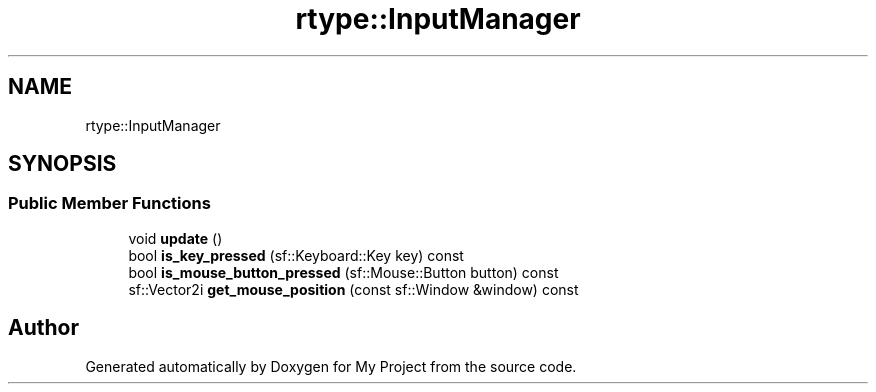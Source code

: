 .TH "rtype::InputManager" 3 "Tue Jan 9 2024" "My Project" \" -*- nroff -*-
.ad l
.nh
.SH NAME
rtype::InputManager
.SH SYNOPSIS
.br
.PP
.SS "Public Member Functions"

.in +1c
.ti -1c
.RI "void \fBupdate\fP ()"
.br
.ti -1c
.RI "bool \fBis_key_pressed\fP (sf::Keyboard::Key key) const"
.br
.ti -1c
.RI "bool \fBis_mouse_button_pressed\fP (sf::Mouse::Button button) const"
.br
.ti -1c
.RI "sf::Vector2i \fBget_mouse_position\fP (const sf::Window &window) const"
.br
.in -1c

.SH "Author"
.PP 
Generated automatically by Doxygen for My Project from the source code\&.
